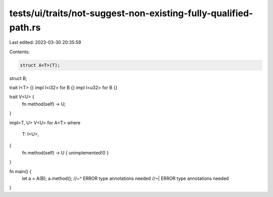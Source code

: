 tests/ui/traits/not-suggest-non-existing-fully-qualified-path.rs
================================================================

Last edited: 2023-03-30 20:35:59

Contents:

.. code-block:: rs

    struct A<T>(T);
struct B;

trait I<T> {}
impl I<i32> for B {}
impl I<u32> for B {}

trait V<U> {
    fn method(self) -> U;
}

impl<T, U> V<U> for A<T>
where
    T: I<U>,
{
    fn method(self) -> U { unimplemented!() }
}

fn main() {
    let a = A(B);
    a.method();
    //~^ ERROR type annotations needed
    //~| ERROR type annotations needed
}



